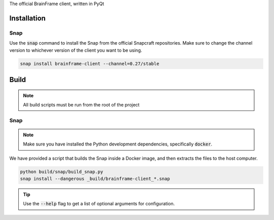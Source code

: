 The official BrainFrame client, written in PyQt

Installation
======================

Snap
---------------

Use the :code:`snap` command to install the Snap from the official Snapcraft
repositories. Make sure to change the channel version to whichever version of
the client you want to be using.

.. code-block:: bash

    snap install brainframe-client --channel=0.27/stable


Build
======================

.. note::
    All build scripts must be run from the root of the project


Snap
---------------

.. note::
    Make sure you have installed the Python development dependencies,
    specifically :code:`docker`.

We have provided a script that builds the Snap inside a Docker image, and then
extracts the files to the host computer.

.. code-block:: bash

    python build/snap/build_snap.py
    snap install --dangerous _build/brainframe-client_*.snap

.. tip::
    Use the :code:`--help` flag to get a list of optional arguments for configuration.
